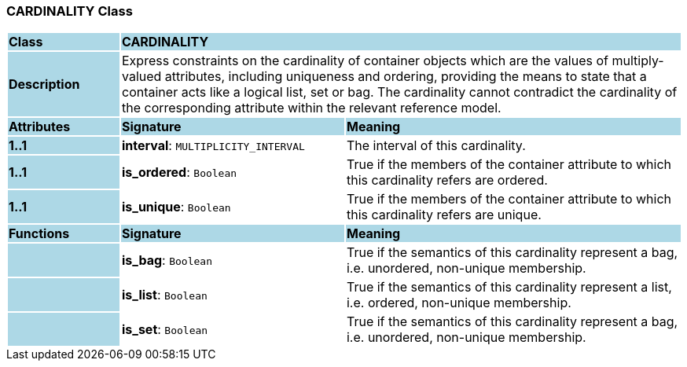 === CARDINALITY Class

[cols="^1,2,3"]
|===
|*Class*
{set:cellbgcolor:lightblue}
2+^|*CARDINALITY*

|*Description*
{set:cellbgcolor:lightblue}
2+|Express constraints on the cardinality of container objects which are the values of multiply-valued attributes, including uniqueness and ordering, providing the means to state that a container acts like a logical list, set or bag. The cardinality cannot contradict the cardinality of the corresponding attribute within the relevant reference model.
{set:cellbgcolor!}

|*Attributes*
{set:cellbgcolor:lightblue}
^|*Signature*
^|*Meaning*

|*1..1*
{set:cellbgcolor:lightblue}
|*interval*: `MULTIPLICITY_INTERVAL`
{set:cellbgcolor!}
|The interval of this cardinality. 

|*1..1*
{set:cellbgcolor:lightblue}
|*is_ordered*: `Boolean`
{set:cellbgcolor!}
|True if the members of the container attribute to which this cardinality refers are ordered. 

|*1..1*
{set:cellbgcolor:lightblue}
|*is_unique*: `Boolean`
{set:cellbgcolor!}
|True if the members of the container attribute to which this cardinality refers are unique.
|*Functions*
{set:cellbgcolor:lightblue}
^|*Signature*
^|*Meaning*

|
{set:cellbgcolor:lightblue}
|*is_bag*: `Boolean`
{set:cellbgcolor!}
|True if the semantics of this cardinality represent a bag, i.e. unordered, non-unique membership.

|
{set:cellbgcolor:lightblue}
|*is_list*: `Boolean`
{set:cellbgcolor!}
|True if the semantics of this cardinality represent a list, i.e. ordered, non-unique membership.

|
{set:cellbgcolor:lightblue}
|*is_set*: `Boolean`
{set:cellbgcolor!}
|True if the semantics of this cardinality represent a bag, i.e. unordered, non-unique membership.
|===
